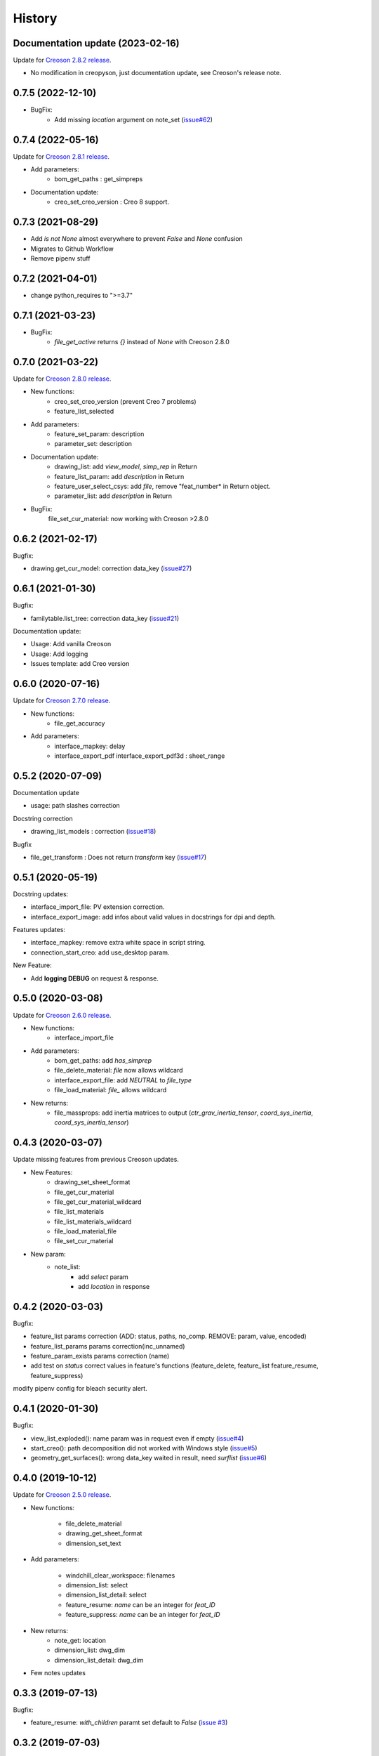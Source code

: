 =======
History
=======

Documentation update (2023-02-16)
---------------------------------

Update for `Creoson 2.8.2 release`_.

* No modification in creopyson, just documentation update, see Creoson's release note.

.. _`Creoson 2.8.2 release`: https://github.com/SimplifiedLogic/creoson/releases/tag/v2.8.2

0.7.5 (2022-12-10)
------------------

* BugFix:
    * Add missing `location` argument on note_set (`issue#62`_)

.. _`issue#62`: https://github.com/Zepmanbc/creopyson/issues/62

0.7.4 (2022-05-16)
------------------

Update for `Creoson 2.8.1 release`_.

* Add parameters:
    * bom_get_paths : get_simpreps
* Documentation update:
    * creo_set_creo_version : Creo 8 support.

.. _`Creoson 2.8.1 release`: https://github.com/SimplifiedLogic/creoson/releases/tag/v2.8.1

0.7.3 (2021-08-29)
------------------

* Add *is not None* almost everywhere to prevent *False* and *None* confusion
* Migrates to Github Workflow
* Remove pipenv stuff

0.7.2 (2021-04-01)
------------------

* change python_requires to ">=3.7"

0.7.1 (2021-03-23)
------------------

* BugFix:
    * `file_get_active` returns `{}` instead of `None` with Creoson 2.8.0

0.7.0 (2021-03-22)
------------------

Update for `Creoson 2.8.0 release`_.

* New functions:
    * creo_set_creo_version (prevent Creo 7 problems)
    * feature_list_selected
* Add parameters:
    * feature_set_param: description
    * parameter_set: description
* Documentation update:
    * drawing_list: add *view_model*, *simp_rep* in Return
    * feature_list_param: add *description* in Return
    * feature_user_select_csys: add *file*, remove "feat_number* in Return object.
    * parameter_list: add *description* in Return
* BugFix:
    file_set_cur_material: now working with Creoson >2.8.0

.. _`Creoson 2.8.0 release`: https://github.com/SimplifiedLogic/creoson/releases/tag/v2.8.0

0.6.2 (2021-02-17)
------------------

Bugfix:

* drawing.get_cur_model: correction data_key (`issue#27`_)

.. _`issue#27`: https://github.com/Zepmanbc/creopyson/issues/27

0.6.1 (2021-01-30)
------------------

Bugfix:

* familytable.list_tree: correction data_key (`issue#21`_)

Documentation update:

* Usage: Add vanilla Creoson
* Usage: Add logging
* Issues template: add Creo version


.. _`issue#21`: https://github.com/Zepmanbc/creopyson/issues/21

0.6.0 (2020-07-16)
------------------

Update for `Creoson 2.7.0 release`_.

* New functions:
    * file_get_accuracy
* Add parameters:
    * interface_mapkey: delay
    * interface_export_pdf interface_export_pdf3d : sheet_range

.. _`Creoson 2.7.0 release`: https://github.com/SimplifiedLogic/creoson/releases/tag/v2.7.0

0.5.2 (2020-07-09)
------------------

Documentation update

* usage: path slashes correction

Docstring correction

* drawing_list_models : correction (`issue#18`_)

Bugfix

* file_get_transform : Does not return *transform* key (`issue#17`_)

.. _`issue#18`: https://github.com/Zepmanbc/creopyson/issues/18
.. _`issue#17`: https://github.com/Zepmanbc/creopyson/issues/17


0.5.1 (2020-05-19)
------------------

Docstring updates:

* interface_import_file: PV extension correction.
* interface_export_image: add infos about valid values in docstrings for dpi and depth.

Features updates:

* interface_mapkey: remove extra white space in script string.
* connection_start_creo: add use_desktop param.

New Feature:

* Add **logging DEBUG** on request & response.

0.5.0 (2020-03-08)
------------------

Update for `Creoson 2.6.0 release`_.

* New functions:
    * interface_import_file
* Add parameters:
    * bom_get_paths: add `has_simprep`
    * file_delete_material: `file` now allows wildcard
    * interface_export_file: add *NEUTRAL* to `file_type`
    * file_load_material: `file_` allows wildcard
* New returns:
    * file_massprops: add inertia matrices to output (`ctr_grav_inertia_tensor`, `coord_sys_inertia`, `coord_sys_inertia_tensor`)

.. _`Creoson 2.6.0 release`: https://github.com/SimplifiedLogic/creoson/releases/tag/v2.6.0

0.4.3 (2020-03-07)
------------------

Update missing features from previous Creoson updates.

* New Features:
    * drawing_set_sheet_format
    * file_get_cur_material
    * file_get_cur_material_wildcard
    * file_list_materials
    * file_list_materials_wildcard
    * file_load_material_file
    * file_set_cur_material

* New param:
    * note_list:
        * add *select* param
        * add *location* in response

0.4.2 (2020-03-03)
------------------

Bugfix:

* feature_list params correction (ADD: status, paths, no_comp. REMOVE: param, value, encoded)
* feature_list_params params correction(inc_unnamed)
* feature_param_exists params correction (name)
* add test on `status` correct values in feature's functions (feature_delete, feature_list feature_resume, feature_suppress)

modify pipenv config for bleach security alert.

0.4.1 (2020-01-30)
------------------

Bugfix:

* view_list_exploded(): name param was in request even if empty (`issue#4`_)
* start_creo(): path decomposition did not worked with Windows style (`issue#5`_)
* geometry_get_surfaces(): wrong data_key waited in result, need *surflist* (`issue#6`_)

.. _`issue#4`: https://github.com/Zepmanbc/creopyson/issues/4
.. _`issue#5`: https://github.com/Zepmanbc/creopyson/issues/5
.. _`issue#6`: https://github.com/Zepmanbc/creopyson/issues/6

0.4.0 (2019-10-12)
------------------

Update for `Creoson 2.5.0 release`_.

* New functions:

    * file_delete_material
    * drawing_get_sheet_format
    * dimension_set_text

* Add parameters:

    * windchill_clear_workspace: filenames
    * dimension_list: select
    * dimension_list_detail: select
    * feature_resume: `name` can be an integer for *feat_ID*
    * feature_suppress: `name` can be an integer for *feat_ID*

* New returns:
    * note_get: location
    * dimension_list: dwg_dim
    * dimension_list_detail: dwg_dim

* Few notes updates

.. _`Creoson 2.5.0 release`: https://github.com/SimplifiedLogic/creoson/releases/tag/v2.5.0

0.3.3 (2019-07-13)
------------------

Bugfix:

* feature_resume: `with_children` paramt set default to `False` (`issue #3`_)

.. _`issue #3`: https://github.com/Zepmanbc/creopyson/issues/3

0.3.2 (2019-07-03)
------------------

Bugfix:

* creo_list_dirs: return empty list if there is no folder in the directory (`issue #1`_)

Add basic usage video on README

.. _`issue #1`: https://github.com/Zepmanbc/creopyson/issues/1


0.3.1 (2019-06-30)
------------------

Bugfixes:

* view_list: default query name="*"


0.3.0 (2019-06-29)
------------------

Bugfixes:

* file_set_mass_units: function param correction
* file_list: function param correction
* general: set active file when file is optionnal

Improvement:

* file_open: `activate` and `display` default to True
* dimension_set: file is optionnal


0.2.0 (2019-06-28)
------------------

Update for Creoson 2.4.0 release. New functions:

* parameter_set_designated
* feature_list_group_features
* feature_list_pattern_features

Add missing function:

* feature_list_params


0.1.0 (2019-06-22)
------------------

First release on PyPI.

